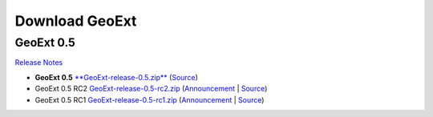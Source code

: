 =================
 Download GeoExt
=================

GeoExt 0.5
----------

`Release Notes <http://geoext.org/trac/geoext/wiki/Release/0.5/Notes>`_

* **GeoExt 0.5** `**GeoExt-release-0.5.zip** <http://geoext.org/trac/geoext/attachment/wiki/Download/GeoExt-release-0.5.zip?format=raw>`_ (`Source <http://www.geoext.org/trac/geoext/browser/core/tags/geoext/release-0.5>`_)
* GeoExt 0.5 RC2 `GeoExt-release-0.5-rc2.zip <http://geoext.org/trac/geoext/attachment/wiki/Download/GeoExt-release-0.5-rc2.zip?format=raw>`_ (`Announcement <http://geoext.org/trac/geoext/wiki/Release/0.5/Announce/RC2>`_ | `Source <http://www.geoext.org/trac/geoext/browser/core/tags/geoext/release-0.5-rc2>`_)
* GeoExt 0.5 RC1 `GeoExt-release-0.5-rc1.zip <http://geoext.org/trac/geoext/attachment/wiki/Download/GeoExt-release-0.5-rc1.zip?format=raw>`_ (`Announcement <http://geoext.org/trac/geoext/wiki/Release/0.5/Announce/RC1>`_ | `Source <http://www.geoext.org/trac/geoext/browser/core/tags/geoext/release-0.5-rc1>`_)
